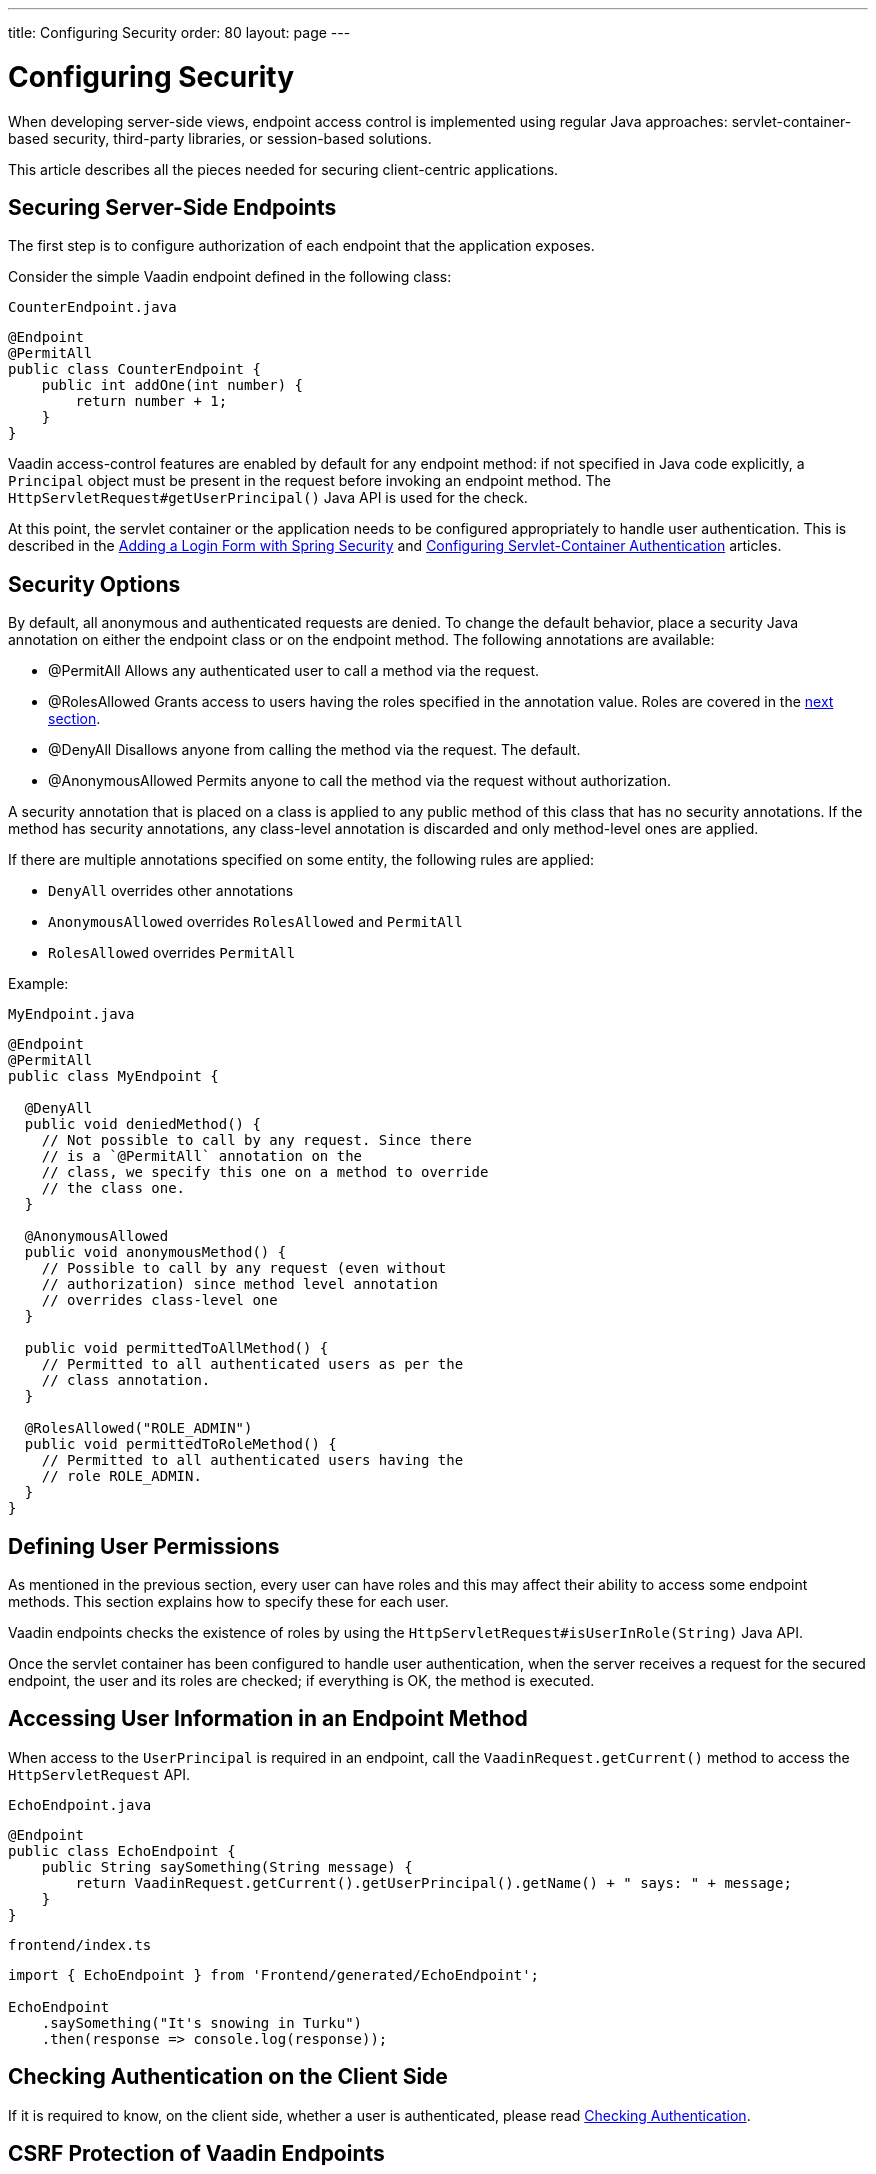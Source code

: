 ---
title: Configuring Security
order: 80
layout: page
---

= Configuring Security

When developing server-side views, endpoint access control is implemented using regular Java approaches: servlet-container-based security, third-party libraries, or session-based solutions.

This article describes all the pieces needed for securing client-centric applications.

== Securing Server-Side Endpoints

The first step is to configure authorization of each endpoint that the application exposes.

Consider the simple Vaadin endpoint defined in the following class:

.`CounterEndpoint.java`
[source,java]
----
@Endpoint
@PermitAll
public class CounterEndpoint {
    public int addOne(int number) {
        return number + 1;
    }
}
----

Vaadin access-control features are enabled by default for any endpoint method:
if not specified in Java code explicitly, a `Principal` object must be present in the request before invoking an endpoint method.
The `HttpServletRequest#getUserPrincipal()` Java API is used for the check.

At this point, the servlet container or the application needs to be configured appropriately to handle user authentication.
This is described in the <<spring-login#,Adding a Login Form with Spring Security>> and <<{articles}/flow/advanced/servlet-container-authentication#,Configuring Servlet-Container Authentication>> articles.

[[security-options]]
== Security Options

By default, all anonymous and authenticated requests are denied.
To change the default behavior, place a security Java annotation on either the endpoint class or on the endpoint method.
The following annotations are available:

* [classname]#@PermitAll#
Allows any authenticated user to call a method via the request.
* [classname]#@RolesAllowed#
Grants access to users having the roles specified in the annotation value. Roles are covered in the <<permissions,next section>>.
* [classname]#@DenyAll#
Disallows anyone from calling the method via the request. The default.
* [classname]#@AnonymousAllowed#
Permits anyone to call the method via the request without authorization.

A security annotation that is placed on a class is applied to any public method of this class that has no security annotations.
If the method has security annotations, any class-level annotation is discarded and only method-level ones are applied.

If there are multiple annotations specified on some entity, the following rules are applied:

- `DenyAll` overrides other annotations
- `AnonymousAllowed` overrides `RolesAllowed` and `PermitAll`
- `RolesAllowed` overrides `PermitAll`

Example:

.`MyEndpoint.java`
[source,java]
----
@Endpoint
@PermitAll
public class MyEndpoint {

  @DenyAll
  public void deniedMethod() {
    // Not possible to call by any request. Since there
    // is a `@PermitAll` annotation on the
    // class, we specify this one on a method to override
    // the class one.
  }

  @AnonymousAllowed
  public void anonymousMethod() {
    // Possible to call by any request (even without
    // authorization) since method level annotation
    // overrides class-level one
  }

  public void permittedToAllMethod() {
    // Permitted to all authenticated users as per the
    // class annotation.
  }

  @RolesAllowed("ROLE_ADMIN")
  public void permittedToRoleMethod() {
    // Permitted to all authenticated users having the
    // role ROLE_ADMIN.
  }
}
----

== Defining User Permissions[[permissions]]

As mentioned in the previous section, every user can have roles and this may affect their ability to access some endpoint methods.
This section explains how to specify these for each user.

Vaadin endpoints checks the existence of roles by using the `HttpServletRequest#isUserInRole(String)` Java API.

Once the servlet container has been configured to handle user authentication, when the server receives a request for the secured endpoint, the user and its roles are checked; if everything is OK, the method is executed.

== Accessing User Information in an Endpoint Method

When access to the `UserPrincipal` is required in an endpoint, call the `VaadinRequest.getCurrent()` method to access the `HttpServletRequest` API.

.`EchoEndpoint.java`
[source,java]
----
@Endpoint
public class EchoEndpoint {
    public String saySomething(String message) {
        return VaadinRequest.getCurrent().getUserPrincipal().getName() + " says: " + message;
    }
}
----

.`frontend/index.ts`
[source,typescript]
----
import { EchoEndpoint } from 'Frontend/generated/EchoEndpoint';

EchoEndpoint
    .saySomething("It's snowing in Turku")
    .then(response => console.log(response));
----

== Checking Authentication on the Client Side

If it is required to know, on the client side, whether a user is authenticated, please read <<authentication#, Checking Authentication>>.

== CSRF Protection of Vaadin Endpoints

Vaadin endpoints are protected from CSRF attacks using the same approach as the rest of Vaadin. See <<{articles}/flow/security/vulnerabilities#cross-site-request-forgery-csrf-xsrf, Cross-Site Request Forgery>> in the security guide for more details.
